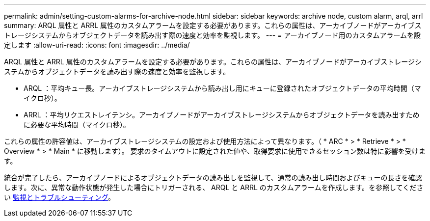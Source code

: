 ---
permalink: admin/setting-custom-alarms-for-archive-node.html 
sidebar: sidebar 
keywords: archive node, custom alarm, arql, arrl 
summary: ARQL 属性と ARRL 属性のカスタムアラームを設定する必要があります。これらの属性は、アーカイブノードがアーカイブストレージシステムからオブジェクトデータを読み出す際の速度と効率を監視します。 
---
= アーカイブノード用のカスタムアラームを設定します
:allow-uri-read: 
:icons: font
:imagesdir: ../media/


[role="lead"]
ARQL 属性と ARRL 属性のカスタムアラームを設定する必要があります。これらの属性は、アーカイブノードがアーカイブストレージシステムからオブジェクトデータを読み出す際の速度と効率を監視します。

* ARQL ：平均キュー長。アーカイブストレージシステムから読み出し用にキューに登録されたオブジェクトデータの平均時間（マイクロ秒）。
* ARRL ：平均リクエストレイテンシ。アーカイブノードがアーカイブストレージシステムからオブジェクトデータを読み出すために必要な平均時間（マイクロ秒）。


これらの属性の許容値は、アーカイブストレージシステムの設定および使用方法によって異なります。（ * ARC * > * Retrieve * > * Overview * > * Main * に移動します）。 要求のタイムアウトに設定された値や、取得要求に使用できるセッション数は特に影響を受けます。

統合が完了したら、アーカイブノードによるオブジェクトデータの読み出しを監視して、通常の読み出し時間およびキューの長さを確認します。次に、異常な動作状態が発生した場合にトリガーされる、 ARQL と ARRL のカスタムアラームを作成します。を参照してください xref:../monitor/index.adoc[監視とトラブルシューティング]。
